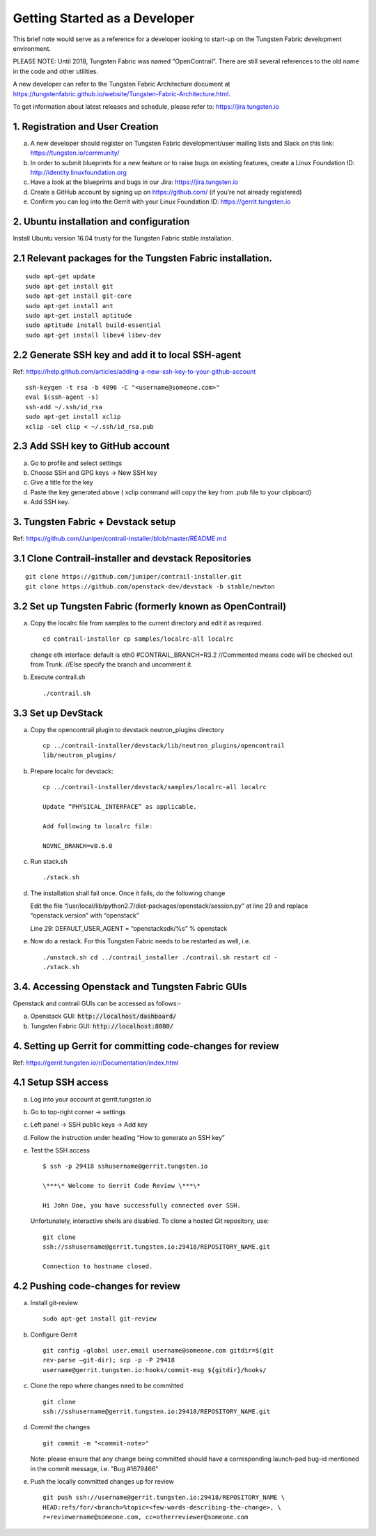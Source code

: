 Getting Started as a Developer
==============================

This brief note would serve as a reference for a developer looking to
start-up on the Tungsten Fabric development environment.

PLEASE NOTE: Until 2018, Tungsten Fabric was named “OpenContrail”. There
are still several references to the old name in the code and other
utilities.

A new developer can refer to the Tungsten Fabric Architecture document
at
https://tungstenfabric.github.io/website/Tungsten-Fabric-Architecture.html.

To get information about latest releases and schedule, please refer to:
https://jira.tungsten.io

1. Registration and User Creation
---------------------------------

a. A new developer should register on Tungsten Fabric development/user
   mailing lists and Slack on this link: https://tungsten.io/community/

b. In order to submit blueprints for a new feature or to raise bugs on
   existing features, create a Linux Foundation ID:
   http://identity.linuxfoundation.org

c. Have a look at the blueprints and bugs in our Jira:
   https://jira.tungsten.io

d. Create a GitHub account by signing up on https://github.com/ (if
   you’re not already registered)

e. Confirm you can log into the Gerrit with your Linux Foundation ID:
   https://gerrit.tungsten.io

2. Ubuntu installation and configuration
-----------------------------------------

Install Ubuntu version 16.04 trusty for the Tungsten Fabric stable
installation.

2.1 Relevant packages for the Tungsten Fabric installation.
-----------------------------------------------------------

::

   sudo apt-get update
   sudo apt-get install git
   sudo apt-get install git-core
   sudo apt-get install ant
   sudo apt-get install aptitude
   sudo aptitude install build-essential
   sudo apt-get install libev4 libev-dev

2.2 Generate SSH key and add it to local SSH-agent
--------------------------------------------------

Ref:
https://help.github.com/articles/adding-a-new-ssh-key-to-your-github-account

::

   ssh-keygen -t rsa -b 4096 -C "<username@someone.com>"
   eval $(ssh-agent -s)
   ssh-add ~/.ssh/id_rsa
   sudo apt-get install xclip
   xclip -sel clip < ~/.ssh/id_rsa.pub

2.3 Add SSH key to GitHub account
---------------------------------

a. Go to profile and select settings

b. Choose SSH and GPG keys -> New SSH key

c. Give a title for the key

d. Paste the key generated above ( xclip command will copy the key from
   .pub file to your clipboard)

e. Add SSH key.

3. Tungsten Fabric + Devstack setup
-----------------------------------

Ref: https://github.com/Juniper/contrail-installer/blob/master/README.md

3.1 Clone Contrail-installer and devstack Repositories
------------------------------------------------------

::

   git clone https://github.com/juniper/contrail-installer.git
   git clone https://github.com/openstack-dev/devstack -b stable/newton

3.2 Set up Tungsten Fabric (formerly known as OpenContrail)
-----------------------------------------------------------

a. Copy the localrc file from samples to the current directory and edit
   it as required.

   ::

      cd contrail-installer cp samples/localrc-all localrc

   change eth interface: default is eth0 #CONTRAIL_BRANCH=R3.2
   //Commented means code will be checked out from Trunk. //Else specify
   the branch and uncomment it.

b. Execute contrail.sh

   ::

      ./contrail.sh

3.3 Set up DevStack
-------------------

a. Copy the opencontrail plugin to devstack neutron_plugins directory

   ::

      cp ../contrail-installer/devstack/lib/neutron_plugins/opencontrail
      lib/neutron_plugins/

b. Prepare localrc for devstack:

   ::

      cp ../contrail-installer/devstack/samples/localrc-all localrc

      Update “PHYSICAL_INTERFACE” as applicable.

      Add following to localrc file:

      NOVNC_BRANCH=v0.6.0

c. Run stack.sh

   ::

      ./stack.sh

d. The installation shall fail once. Once it fails, do the following
   change

   Edit the file
   “/usr/local/lib/python2.7/dist-packages/openstack/session.py” at line
   29 and replace “openstack.version” with “openstack”

   Line 29: DEFAULT_USER_AGENT = “openstacksdk/%s” % openstack

e. Now do a restack. For this Tungsten Fabric needs to be restarted as
   well, i.e.

   ::

      ./unstack.sh cd ../contrail_installer ./contrail.sh restart cd -
      ./stack.sh

3.4. Accessing Openstack and Tungsten Fabric GUIs
-------------------------------------------------

Openstack and contrail GUIs can be accessed as follows:-

a. Openstack GUI: :code:`http://localhost/dashboard/`

b. Tungsten Fabric GUI: :code:`http://localhost:8080/`

4. Setting up Gerrit for committing code-changes for review
-----------------------------------------------------------

Ref: https://gerrit.tungsten.io/r/Documentation/index.html

4.1 Setup SSH access
--------------------

a. Log into your account at gerrit.tungsten.io

b. Go to top-right corner -> settings

c. Left panel -> SSH public keys -> Add key

d. Follow the instruction under heading “How to generate an SSH key”

e. Test the SSH access

   ::

      $ ssh -p 29418 sshusername@gerrit.tungsten.io

      \***\* Welcome to Gerrit Code Review \***\*

      Hi John Doe, you have successfully connected over SSH.

   Unfortunately, interactive shells are disabled. To clone a hosted Git
   repository, use:

   ::

      git clone
      ssh://sshusername@gerrit.tungsten.io:29418/REPOSITORY_NAME.git

      Connection to hostname closed.

4.2 Pushing code-changes for review
-----------------------------------

a. Install git-review

   ::

      sudo apt-get install git-review

b. Configure Gerrit

   ::

      git config –global user.email username@someone.com gitdir=$(git
      rev-parse –git-dir); scp -p -P 29418
      username@gerrit.tungsten.io:hooks/commit-msg ${gitdir}/hooks/

c. Clone the repo where changes need to be committed

   ::

      git clone
      ssh://sshusername@gerrit.tungsten.io:29418/REPOSITORY_NAME.git

d. Commit the changes

   ::

      git commit -m "<commit-note>"

   Note: please ensure that any change being committed should have a corresponding
   launch-pad bug-id mentioned in the commit message, i.e. "Bug #1679466"

e. Push the locally committed changes up for review

   ::

      git push ssh://username@gerrit.tungsten.io:29418/REPOSITORY_NAME \
      HEAD:refs/for/<branch>%topic=<few-words-describing-the-change>, \
      r=reviewername@someone.com, cc=otherreviewer@someone.com

